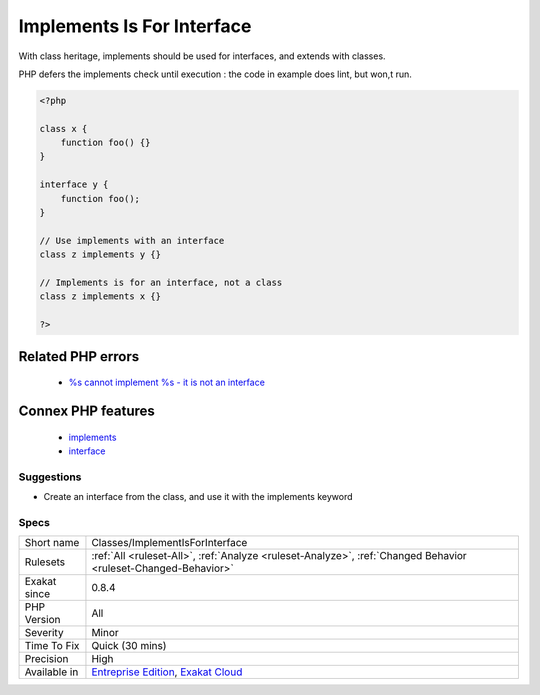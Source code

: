 .. _classes-implementisforinterface:

.. _implements-is-for-interface:

Implements Is For Interface
+++++++++++++++++++++++++++

.. meta::
	:description:
		Implements Is For Interface: With class heritage, implements should be used for interfaces, and extends with classes.
	:twitter:card: summary_large_image
	:twitter:site: @exakat
	:twitter:title: Implements Is For Interface
	:twitter:description: Implements Is For Interface: With class heritage, implements should be used for interfaces, and extends with classes
	:twitter:creator: @exakat
	:twitter:image:src: https://www.exakat.io/wp-content/uploads/2020/06/logo-exakat.png
	:og:image: https://www.exakat.io/wp-content/uploads/2020/06/logo-exakat.png
	:og:title: Implements Is For Interface
	:og:type: article
	:og:description: With class heritage, implements should be used for interfaces, and extends with classes
	:og:url: https://exakat.readthedocs.io/en/latest/Reference/Rules/Implements Is For Interface.html
	:og:locale: en
With class heritage, implements should be used for interfaces, and extends with classes.

PHP defers the implements check until execution : the code in example does lint, but won,t run.

.. code-block:: php
   
   <?php
   
   class x {
       function foo() {}
   }
   
   interface y {
       function foo();
   }
   
   // Use implements with an interface
   class z implements y {}
   
   // Implements is for an interface, not a class
   class z implements x {}
   
   ?>
Related PHP errors 
-------------------

  + `%s cannot implement %s - it is not an interface <https://php-errors.readthedocs.io/en/latest/messages/%25s-cannot-implement-%25s---it-is-not-an-interface.html>`_



Connex PHP features
-------------------

  + `implements <https://php-dictionary.readthedocs.io/en/latest/dictionary/implements.ini.html>`_
  + `interface <https://php-dictionary.readthedocs.io/en/latest/dictionary/interface.ini.html>`_


Suggestions
___________

* Create an interface from the class, and use it with the implements keyword




Specs
_____

+--------------+-------------------------------------------------------------------------------------------------------------------------+
| Short name   | Classes/ImplementIsForInterface                                                                                         |
+--------------+-------------------------------------------------------------------------------------------------------------------------+
| Rulesets     | :ref:`All <ruleset-All>`, :ref:`Analyze <ruleset-Analyze>`, :ref:`Changed Behavior <ruleset-Changed-Behavior>`          |
+--------------+-------------------------------------------------------------------------------------------------------------------------+
| Exakat since | 0.8.4                                                                                                                   |
+--------------+-------------------------------------------------------------------------------------------------------------------------+
| PHP Version  | All                                                                                                                     |
+--------------+-------------------------------------------------------------------------------------------------------------------------+
| Severity     | Minor                                                                                                                   |
+--------------+-------------------------------------------------------------------------------------------------------------------------+
| Time To Fix  | Quick (30 mins)                                                                                                         |
+--------------+-------------------------------------------------------------------------------------------------------------------------+
| Precision    | High                                                                                                                    |
+--------------+-------------------------------------------------------------------------------------------------------------------------+
| Available in | `Entreprise Edition <https://www.exakat.io/entreprise-edition>`_, `Exakat Cloud <https://www.exakat.io/exakat-cloud/>`_ |
+--------------+-------------------------------------------------------------------------------------------------------------------------+


